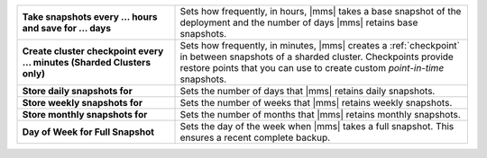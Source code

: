 .. list-table::
   :widths: 35 65
   :stub-columns: 1

   * - Take snapshots every ... hours and save for ... days

     - Sets how frequently, in hours, |mms| takes a base snapshot of
       the deployment and the number of days |mms| retains base
       snapshots.

       .. cond:: cloud

          Changes to the snapshot schedule affect your
          :ref:`snapshot storage costs <backup-pricing>`.

   * - Create cluster checkpoint every ... minutes
       (Sharded Clusters only)

     - Sets how frequently, in minutes, |mms| creates a
       :ref:`checkpoint` in between snapshots of a sharded cluster.
       Checkpoints provide restore points that you can use to create
       custom *point-in-time* snapshots.

       .. include:: /includes/admonitions/important/checkpoints-fcv-4-0-only.rst

   * - Store daily snapshots for

     - Sets the number of days that |mms| retains daily snapshots.

   * - Store weekly snapshots for

     - Sets the number of weeks that |mms| retains weekly snapshots.

   * - Store monthly snapshots for

     - Sets the number of months that |mms| retains monthly snapshots.

   * - Day of Week for Full Snapshot

     - Sets the day of the week when |mms| takes a full snapshot. This
       ensures a recent complete backup.

       .. cond:: onprem

          |onprem| sets the default value to :guilabel:`Sunday`.

       .. cond:: cloud

          |mms| sets the default value to a random weekday.

.. cond:: onprem

   .. list-table::
      :widths: 35 65
      :stub-columns: 1

      * - Allow point-in-time restores going back

        - Sets the number of days that |mms| retains oplogs alongside
          snapshots.

          .. seealso::

             To learn how snapshots and point-in-time restores work,
             see :doc:`/tutorial/nav/restore-overview`.

      * - Reference Time of Day (UTC)

        - Sets the time of day at
          `UTC <https://www.timeanddate.com/time/aboututc.html>`_ from
          which the snapshot schedule starts. When you change the
          :guilabel:`Reference Time of Day`, snapshots that are in
          progress remain unaffected. Only snapshots taken after you
          change the reference time follow the updated schedule.

          .. note::

             Changing the reference time changes the time of the next
             scheduled snapshot:

             * If the new reference time is before the current
               reference time, the next snapshot occurs at the new
               reference time tomorrow.

             * If the new reference time is after the current reference
               time, and you make the change before the current
               reference time, the next snapshot occurs at the new
               reference time today.

             * If the new reference time is after the current reference
               time, but you make the change after the current
               reference time, the next snapshot occurs at the new
               reference time tomorrow.

             .. seealso::

                To review more examples, see
                :ref:`Snapshot Frequency and Retention <snapshot-frequency-and-retention>`.
